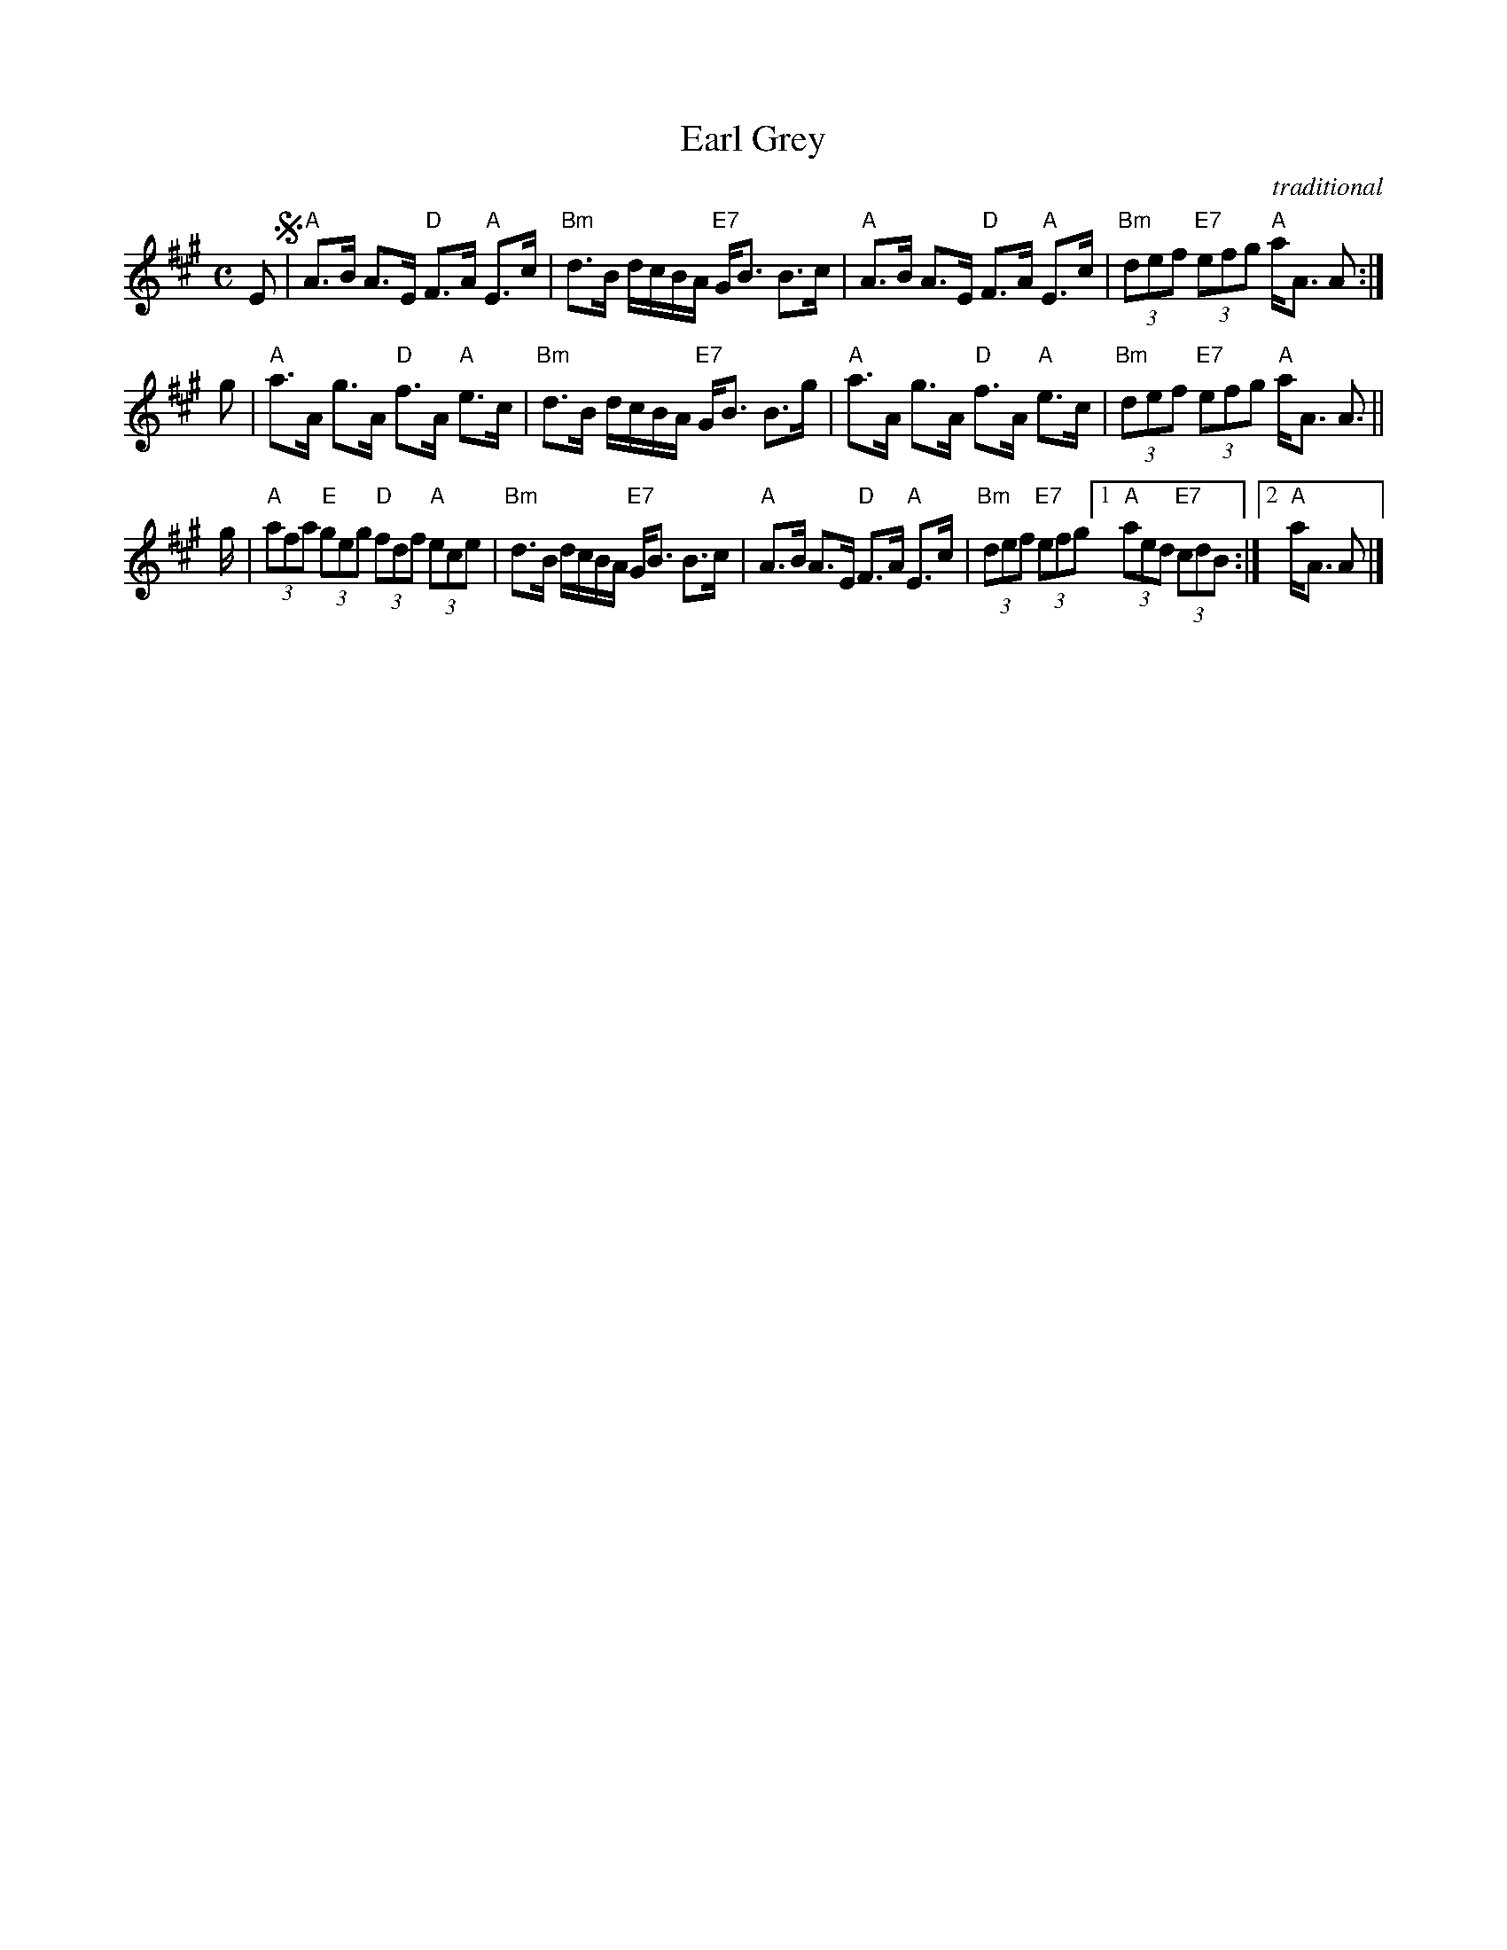X: 1
T: Earl Grey
R: strathspey
O: traditional
B: RSCDS 47-2
B: The Athole Collection, 1884
Z: 2014 by John Chambers <jc:trillian.mit.edu>
N: Tune for Jill's Medley
N: Tune for Linnea's Strathspey
M: C
L: 1/8
K: A
E !segno!|\
"A"A>B A>E "D"F>A "A"E>c | "Bm"d>B d/c/B/A/ "E7"G<B B>c |\
"A"A>B A>E "D"F>A "A"E>c | "Bm"(3def "E7"(3efg "A"a<A A :|
g |\
"A"a>A g>A "D"f>A "A"e>c | "Bm"d>B d/c/B/A/ "E7"G<B B>g |\
"A"a>A g>A "D"f>A "A"e>c | "Bm"(3def "E7"(3efg "A"a<A A> ||
g |\
"A"(3afa "E"(3geg "D"(3fdf "A"(3ece | "Bm"d>B d/c/B/A/ "E7"G<B B>c |\
"A"A>B A>E "D"F>A "A"E>c | "Bm"(3def "E7"(3efg [1 "A"(3aed "E7"(3cd!d.S.!B :|[2 "A"a<A A |]
